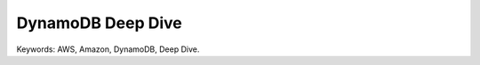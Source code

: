 DynamoDB Deep Dive
==============================================================================
Keywords: AWS, Amazon, DynamoDB, Deep Dive.

.. autotoctree::
    :maxdepth: 1
